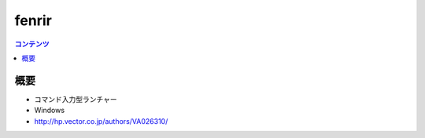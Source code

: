 ==========================================
fenrir
==========================================

.. contents:: コンテンツ
   :depth: 3
   :local:

概要
==========

* コマンド入力型ランチャー
* Windows
* http://hp.vector.co.jp/authors/VA026310/